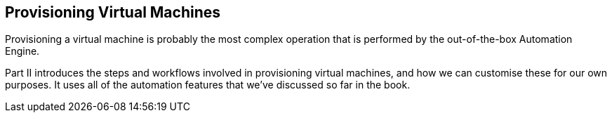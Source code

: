 [[part2]]
[part]
:numbered!:
== Provisioning Virtual Machines

Provisioning a virtual machine is probably the most complex operation that is performed by the out-of-the-box Automation Engine. 

Part II introduces the steps and workflows involved in provisioning virtual machines, and how we can customise these for our own purposes. It uses all of the automation features that we’ve discussed so far in the book.